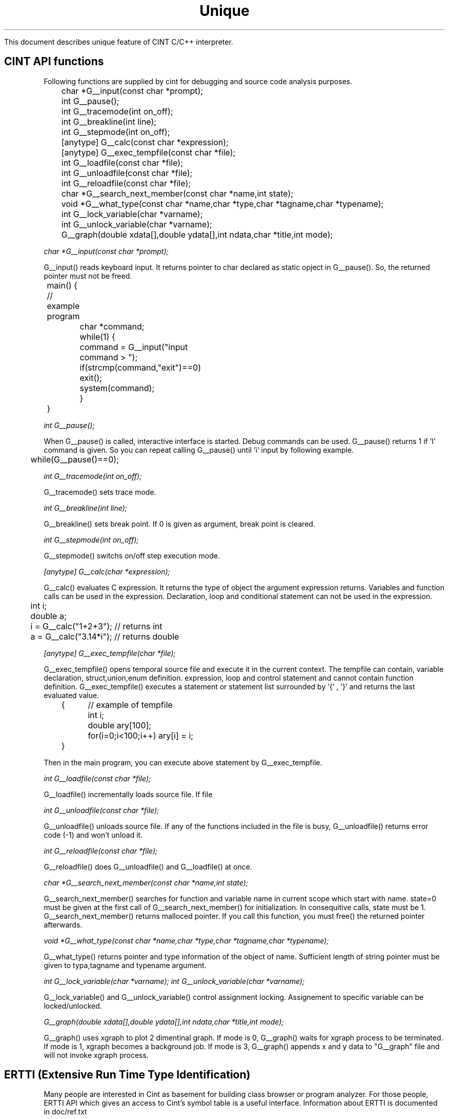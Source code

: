 .PU
.TH Unique feature of CINT 2 

 This document describes unique feature of CINT C/C++ interpreter.


.SH CINT API functions
 Following functions are supplied by cint for debugging and source code 
analysis purposes.

.nf
	char *G__input(const char *prompt);
	int G__pause();
	int G__tracemode(int on_off);
	int G__breakline(int line);
	int G__stepmode(int on_off);
	[anytype] G__calc(const char *expression);
	[anytype] G__exec_tempfile(const char *file);
	int G__loadfile(const char *file);
	int G__unloadfile(const char *file);
	int G__reloadfile(const char *file);
	char *G__search_next_member(const char *name,int state);
	void *G__what_type(const char *name,char *type,char *tagname,char *typename);
	int G__lock_variable(char *varname);
	int G__unlock_variable(char *varname);
	G__graph(double xdata[],double ydata[],int ndata,char *title,int mode);
.fi

.I char *G__input(const char *prompt);

 G__input() reads keyboard input. It returns pointer to char declared as
static opject in G__pause(). So, the returned pointer must not be freed.

.nf
	main() {  // example program
		char *command;	
		while(1) {
			command = G__input("input command > "); 
			if(strcmp(command,"exit")==0) exit();
			system(command);
		}
	}
.fi

.I int G__pause();

 When G__pause() is called, interactive interface is started.
Debug commands can be used.
G__pause() returns 1 if 'I' command is given.
So you can repeat calling G__pause() until 'i' input by following example.

.nf
	while(G__pause()==0);
.fi

.I int G__tracemode(int on_off);

 G__tracemode() sets trace mode.

.I int G__breakline(int line);

 G__breakline() sets break point.
If 0 is given as argument, break point is cleared.

.I int G__stepmode(int on_off);

 G__stepmode() switchs on/off step execution mode.
 

.I [anytype] G__calc(char *expression);

 G__calc() evaluates C expression.
It returns the type of object the argument expression returns.
Variables and function calls can be used in the expression.
Declaration, loop and conditional statement can not be used in the
expression.

.nf
	int i;
	double a;
	i = G__calc("1+2+3");  // returns int
	a = G__calc("3.14*i");  // returns double
.fi

.I [anytype] G__exec_tempfile(char *file);

 G__exec_tempfile() opens temporal source file and execute it in the current
context.
The tempfile can contain, variable declaration, struct,union,enum definition.
expression, loop and control statement and cannot contain function definition.
G__exec_tempfile() executes a statement or statement list surrounded 
by '{' , '}' and returns the last evaluated value.

.nf
	{	// example of tempfile
		int i;
		double ary[100];
		for(i=0;i<100;i++) ary[i] = i;
	}
.fi

Then in the main program, you can execute above statement by G__exec_tempfile.


.I int G__loadfile(const char *file);

 G__loadfile() incrementally loads source file. If file

.I int G__unloadfile(const char *file);

 G__unloadfile() unloads source file. If any of the functions included in 
the file is busy, G__unloadfile() returns error code (-1) and won't unload it.

.I int G__reloadfile(const char *file);

 G__reloadfile() does G__unloadfile() and G__loadfile() at once.

.I  char *G__search_next_member(const char *name,int state);

 G__search_next_member() searches for function and variable name in current
scope which start with name. state=0 must be given at the first call of
G__search_next_member() for initialization. In consequitive calls, state must
be 1.
 G__search_next_member() returns malloced pointer. If you call this function,
you must free() the returned pointer afterwards.

.I  void *G__what_type(const char *name,char *type,char *tagname,char *typename);

 G__what_type() returns pointer and type information of the object of name.
Sufficient length of string pointer must be given to typa,tagname and typename
argument.

.I  int G__lock_variable(char *varname);
.I  int G__unlock_variable(char *varname);

 G__lock_variable() and G__unlock_variable() control assignment locking.
Assignement to specific variable can be locked/unlocked. 

.I  G__graph(double xdata[],double ydata[],int ndata,char *title,int mode);

 G__graph() uses xgraph to plot 2 dimentinal graph. If mode is 0, G__graph()
waits for xgraph process to be terminated. If mode is 1, xgraph becomes a
background job. If mode is 3, G__graph() appends x and y data to "G__graph"
file and will not invoke xgraph process.


.SH ERTTI (Extensive Run Time Type Identification)

 Many people are interested in Cint as basement for building class browser
or program analyzer. For those people, ERTTI API which gives an access to
Cint's symbol table is a useful interface. Information about ERTTI is 
documented in doc/ref.txt


.SH pragma compile

 Source file can be partially compiled by '#pragma compile' statement.
In the following example, 'int globals;' and 'func()' are compiled when
they are updated.  When this program is first executed by cint, makecint
is invoked and source code surrounded by '#pragma compile' 
and '#pragma endcompile' will be compiled into a dynamic link 
library 'G__autocc.sl'. The G__autocc.sl is automatically loaded and
compiled version of 'func()' will be executed.
 This feature is only available on HP-UX 8.0 or later version.

.nf
	// #pragma disablecomppile
	#pragma compile 
	int globals; /* this global variable is compiled */
	#pragma endcompile 

	main(int argc,char **argv) {
		func(argv[1]);
	}

	#pragma compile
	int func(char *string)
	{
		/* this function is compiled and dynamically linked */
	}
	#pragma endcompile 
.fi

.I #pragma compile
 Specifies beginning of compiled section which must be ended 
by '#pragma endcompile'. Multiple compile,endcompile pair can appear
in the source code.

.I #pragma endcompile
 Specifies end of compiled section.

.I #pragma disablecompile
 Turn off '#pragma compile'. Pragma compile is turned on by default. '#pragma
disablecompile' must be described if you turn off the mode.

.I #pragma enablecompile
 Turn on '#pragma compile'. 



.SH Undeclared symbol

 Cint can execute C code which includes undeclared symbols.
Undeclared symbols are detected and handled by interpreter at run time.
As cint detects undeclared symbols, warning message is printed out
and execution will be continued.

.I Assigning to undeclared variable:
 If assignment to undeclared variable appears, cint allocates automatic
variable.
If assignment value is double or float, double type variable is allocated.
Otherwise, int type variable is allocated.
For example, following program works as intended.

.nf
	main() {
		double dat[10];
		for(i=0;i<10;i++) {    /* i allocated as int */
			dat[i]=i;
			sum += dat[i]; /* sum allocated as double */
		}
		printf("sum=%g\\n",sum);
	}
.fi

If undeclared symbol first appears as array form, array of appropriate
size will be allocated.
For example, if 'data[1][10]=3.14' appears without declaration of 'data'
, 'double data[2][11]' is allocated and 'data[1][10]=3.14' is assigned.
Array can not be expanded after the automatic allocation.  
So, 'data[2][15]=15;' will be rejected because array index is out of range.

.nf
	main() {
		data[1][10]=3.14;  // double data[2][11]; data[1][10]=3.14;
		data[0][3]=153.3;  // OK
		data[2][15]=-15.0; // rejected, array can not be expanded
	}
.fi

Pointer to automatically allocated variable can not be used.
If undeclared variable appears with referencing operator '*' or '&',
these operators are ignored.

.I Referencing undeclared variable:
 If undeclared variable is referenced, cint returns NULL or zero as its value.

.I Undeclared function:
 If undeclared function is called, it is simply skipped.
Parameter list will be evaluated.

.nf
	main() {
		int i=0;
		undeclaredfunc(i++); // function call skipped
		// i is 1 here because i++ was evaluated above
	}
.fi




.SH COMPATIBILITY
.TP 10
HP-UX 8.x, 9.x , Linux 1.1.0 ,(SunOS 4.1.2)

.SH BUGS
 Report bugs and requirements to
.BR gotom@jpn.hp.com
Bugs tend to be fixed very quickly. Any kind of comments or messages will be
appreciated.

.SH SEE ALSO
	makecint(1),fft.h(3),array.h(3)

.SH AUTHOR
Masaharu Goto

Copyright (c) 1995~1999 Masaharu Goto
